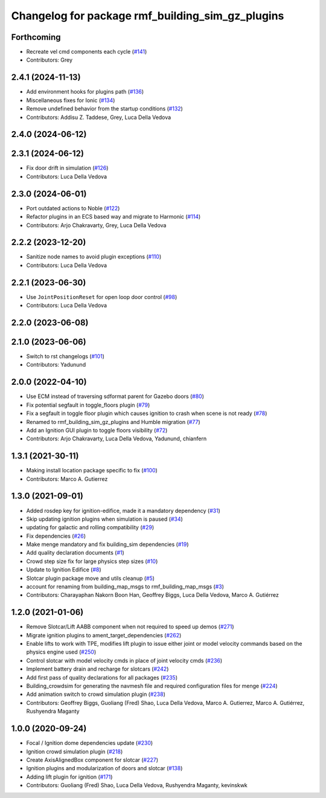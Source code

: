 ^^^^^^^^^^^^^^^^^^^^^^^^^^^^^^^^^^^^^^^^^^^^^^^^^^^^^
Changelog for package rmf\_building\_sim\_gz\_plugins
^^^^^^^^^^^^^^^^^^^^^^^^^^^^^^^^^^^^^^^^^^^^^^^^^^^^^

Forthcoming
-----------
* Recreate vel cmd components each cycle (`#141 <https://github.com/open-rmf/rmf_simulation/issues/141>`_)
* Contributors: Grey

2.4.1 (2024-11-13)
------------------
* Add environment hooks for plugins path (`#136 <https://github.com/open-rmf/rmf_simulation/issues/136>`_)
* Miscellaneous fixes for Ionic (`#134 <https://github.com/open-rmf/rmf_simulation/issues/134>`_)
* Remove undefined behavior from the startup conditions (`#132 <https://github.com/open-rmf/rmf_simulation/issues/132>`_)
* Contributors: Addisu Z. Taddese, Grey, Luca Della Vedova

2.4.0 (2024-06-12)
------------------

2.3.1 (2024-06-12)
------------------
* Fix door drift in simulation (`#126 <https://github.com/open-rmf/rmf_simulation/pull/126>`_)
* Contributors: Luca Della Vedova

2.3.0 (2024-06-01)
------------------
* Port outdated actions to Noble (`#122 <https://github.com/open-rmf/rmf_simulation/pull/122>`_)
* Refactor plugins in an ECS based way and migrate to Harmonic (`#114 <https://github.com/open-rmf/rmf_simulation/pull/114>`_)
* Contributors: Arjo Chakravarty, Grey, Luca Della Vedova

2.2.2 (2023-12-20)
------------------
* Sanitize node names to avoid plugin exceptions (`#110 <https://github.com/open-rmf/rmf_simulation/pull/110>`_)
* Contributors: Luca Della Vedova

2.2.1 (2023-06-30)
------------------
* Use ``JointPositionReset`` for open loop door control (`#98 <https://github.com/open-rmf/rmf_simulation/pull/98>`_)
* Contributors: Luca Della Vedova

2.2.0 (2023-06-08)
------------------

2.1.0 (2023-06-06)
------------------
* Switch to rst changelogs (`#101 <https://github.com/open-rmf/rmf_simulation/pull/101>`_)
* Contributors: Yadunund

2.0.0 (2022-04-10)
------------------
* Use ECM instead of traversing sdformat parent for Gazebo doors (`#80 <https://github.com/open-rmf/rmf_simulation/pull/80>`_)
* Fix potential segfault in toggle\_floors plugin (`#79 <https://github.com/open-rmf/rmf_simulation/pull/79>`_)
* Fix a segfault in toggle floor plugin which causes ignition to crash when scene is not ready (`#78 <https://github.com/open-rmf/rmf_simulation/pull/78>`_)
* Renamed to rmf\_building\_sim\_gz\_plugins and Humble migration (`#77 <https://github.com/open-rmf/rmf_simulation/pull/77>`_)
* Add an Ignition GUI plugin to toggle floors visibility (`#72 <https://github.com/open-rmf/rmf_simulation/pull/72>`_)
* Contributors: Arjo Chakravarty, Luca Della Vedova, Yadunund, chianfern

1.3.1 (2021-30-11)
------------------
* Making install location package specific to fix (`#100 <https://github.com/open-rmf/rmf/pull/100). [#60](https://github.com/open-rmf/rmf_simulation/pull/6>`_)
* Contributors: Marco A. Gutierrez

1.3.0 (2021-09-01)
------------------
* Added rosdep key for ignition-edifice, made it a mandatory dependency (`#31 <https://github.com/open-rmf/rmf_simulation/pull/31>`_)
* Skip updating ignition plugins when simulation is paused (`#34 <https://github.com/open-rmf/rmf_simulation/pull/34>`_)
* updating for galactic and rolling compatibility (`#29 <https://github.com/open-rmf/rmf_simulation/pull/29>`_)
* Fix dependencies (`#26 <https://github.com/open-rmf/rmf_simulation/pull/26>`_)
* Make menge mandatory and fix building\_sim dependencies (`#19 <https://github.com/open-rmf/rmf_simulation/pull/19>`_)
* Add quality declaration documents (`#1 <https://github.com/open-rmf/rmf_simulation/pull/1>`_)
* Crowd step size fix for large physics step sizes (`#10 <https://github.com/open-rmf/rmf_simulation/pull/10>`_)
* Update to Ignition Edifice (`#8 <https://github.com/open-rmf/rmf_simulation/pull/8>`_)
* Slotcar plugin package move and utils cleanup (`#5 <https://github.com/open-rmf/rmf_simulation/pull/5>`_)
* account for renaming from building\_map\_msgs to rmf\_building\_map\_msgs (`#3 <https://github.com/open-rmf/rmf_simulation/pull/3>`_)
* Contributors: Charayaphan Nakorn Boon Han, Geoffrey Biggs, Luca Della Vedova, Marco A. Gutiérrez

1.2.0 (2021-01-06)
------------------
* Remove Slotcar/Lift AABB component when not required to speed up demos (`#271 <https://github.com/osrf/traffic_editor/pull/271>`_)
* Migrate ignition plugins to ament\_target\_dependencies (`#262 <https://github.com/osrf/traffic_editor/pull/262>`_)
* Enable lifts to work with TPE, modifies lift plugin to issue either joint or model velocity commands based on the physics engine used (`#250 <https://github.com/osrf/traffic_editor/pull/250>`_)
* Control slotcar with model velocity cmds in place of joint velocity cmds (`#236 <https://github.com/osrf/traffic_editor/pull/236>`_)
* Implement battery drain and recharge for slotcars (`#242 <https://github.com/osrf/traffic_editor/pull/242>`_)
* Add first pass of quality declarations for all packages (`#235 <https://github.com/osrf/traffic_editor/pull/235>`_)
* Building\_crowdsim for generating the navmesh file and required configuration files for menge (`#224 <https://github.com/osrf/traffic_editor/pull/224>`_)
* Add animation switch to crowd simulation plugin (`#238 <https://github.com/osrf/traffic_editor/pull/238>`_)
* Contributors: Geoffrey Biggs, Guoliang (Fred) Shao, Luca Della Vedova, Marco A. Gutierrez, Marco A. Gutiérrez, Rushyendra Maganty

1.0.0 (2020-09-24)
------------------
* Focal / Ignition dome dependencies update (`#230 <https://github.com/osrf/traffic_editor/pull/230>`_)
* Ignition crowd simulation plugin (`#218 <https://github.com/osrf/traffic_editor/pull/218>`_)
* Create AxisAlignedBox component for slotcar (`#227 <https://github.com/osrf/traffic_editor/pull/227>`_)
* Ignition plugins and modularization of doors and slotcar (`#138 <https://github.com/osrf/traffic_editor/pull/13>`_)
* Adding lift plugin for ignition (`#171 <https://github.com/osrf/traffic_editor/pull/17>`_)
* Contributors: Guoliang (Fred) Shao, Luca Della Vedova, Rushyendra Maganty, kevinskwk
